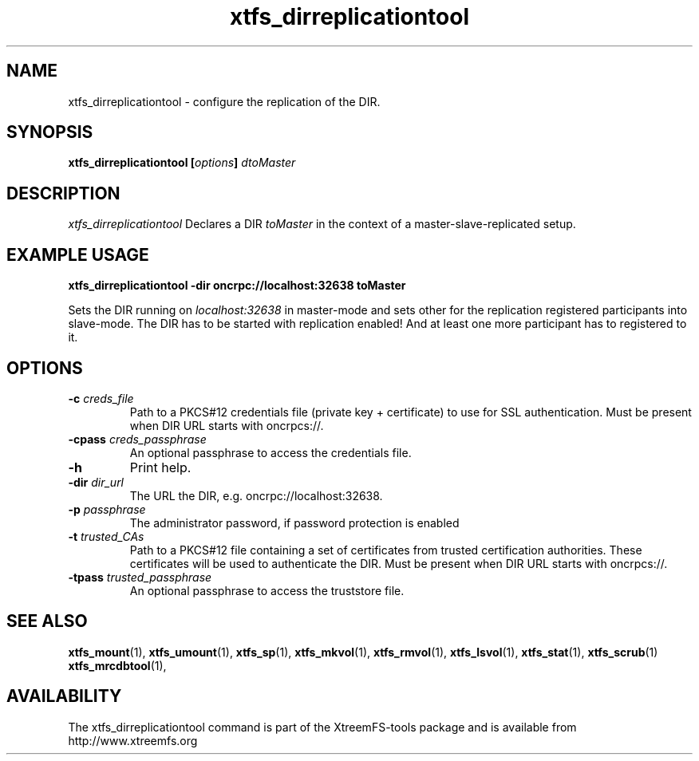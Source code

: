 .TH xtfs_dirreplicationtool 1 "September 2009" "The XtreemFS Distributed File System" "XtreemFS tools"
.SH NAME
xtfs_dirreplicationtool \- configure the replication of the DIR.
.SH SYNOPSIS
\fBxtfs_dirreplicationtool [\fIoptions\fB] \fIdtoMaster
.br

.SH DESCRIPTION
.I xtfs_dirreplicationtool
Declares a DIR \fItoMaster\fP in the context of a master-slave-replicated setup.

.SH EXAMPLE USAGE
.B "xtfs_dirreplicationtool -dir oncrpc://localhost:32638 toMaster"
.PP
Sets the DIR running on \fIlocalhost:32638\fP in master-mode and sets other for the replication registered participants
into slave-mode. The DIR has to be started with replication enabled! And at least one more participant has to 
registered to it.

.SH OPTIONS
.TP
.B \-c \fIcreds_file
Path to a PKCS#12 credentials file (private key + certificate) to use for SSL authentication. Must be present when DIR URL starts with oncrpcs://.
.TP
.B \-cpass \fIcreds_passphrase
An optional passphrase to access the credentials file.
.TP
.B \-h
Print help.
.TP
.B \-dir \fIdir_url
The URL the DIR, e.g. oncrpc://localhost:32638.
.TP
.B \-p \fIpassphrase
The administrator password, if password protection is enabled
.TP
.B \-t \fItrusted_CAs
Path to a PKCS#12 file containing a set of certificates from trusted certification authorities. These certificates will be used to authenticate the DIR. Must be present when DIR URL starts with oncrpcs://.
.TP
.B \-tpass \fItrusted_passphrase
An optional passphrase to access the truststore file.
.RE

.SH "SEE ALSO"
.BR xtfs_mount (1),
.BR xtfs_umount (1),
.BR xtfs_sp (1),
.BR xtfs_mkvol (1),
.BR xtfs_rmvol (1),
.BR xtfs_lsvol (1),
.BR xtfs_stat (1),
.BR xtfs_scrub (1)
.BR xtfs_mrcdbtool (1),
.BR

.SH AVAILABILITY
The xtfs_dirreplicationtool command is part of the XtreemFS-tools package and is available from http://www.xtreemfs.org

